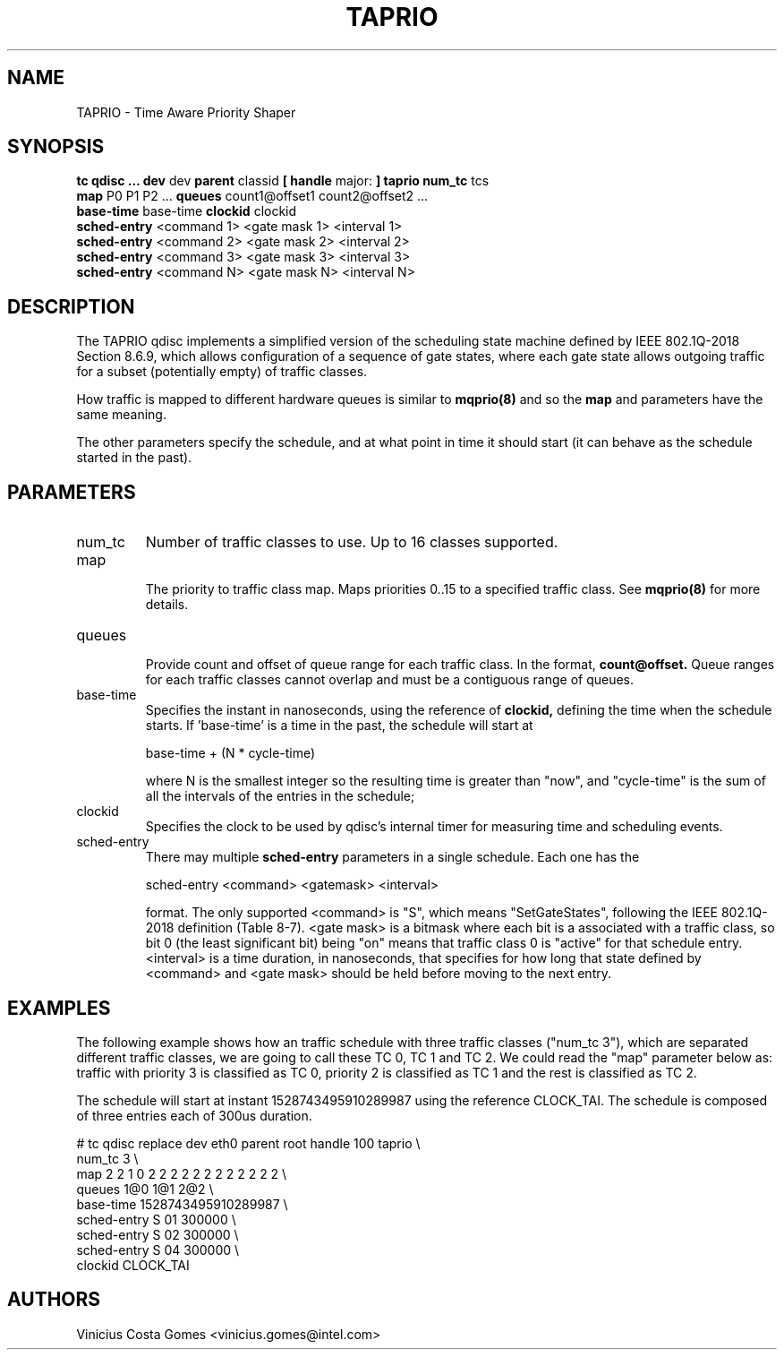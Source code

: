 .TH TAPRIO 8 "25 Sept 2018" "iproute2" "Linux"
.SH NAME
TAPRIO \- Time Aware Priority Shaper
.SH SYNOPSIS
.B tc qdisc ... dev
dev
.B parent
classid
.B [ handle
major:
.B ] taprio num_tc
tcs
.ti +8
.B map
P0 P1 P2 ...
.B queues
count1@offset1 count2@offset2 ...
.ti +8
.B base-time
base-time
.B clockid
clockid
.ti +8
.B sched-entry
<command 1> <gate mask 1> <interval 1>
.ti +8
.B sched-entry
<command 2> <gate mask 2> <interval 2>
.ti +8
.B sched-entry
<command 3> <gate mask 3> <interval 3>
.ti +8
.B sched-entry
<command N> <gate mask N> <interval N>

.SH DESCRIPTION
The TAPRIO qdisc implements a simplified version of the scheduling
state machine defined by IEEE 802.1Q-2018 Section 8.6.9, which allows
configuration of a sequence of gate states, where each gate state
allows outgoing traffic for a subset (potentially empty) of traffic
classes.

How traffic is mapped to different hardware queues is similar to
.BR mqprio(8)
and so the
.B map
and
.Q queues
parameters have the same meaning.

The other parameters specify the schedule, and at what point in time
it should start (it can behave as the schedule started in the past).

.SH PARAMETERS
.TP
num_tc
.BR
Number of traffic classes to use. Up to 16 classes supported.

.TP
map
.br
The priority to traffic class map. Maps priorities 0..15 to a specified
traffic class. See
.BR mqprio(8)
for more details.

.TP
queues
.br
Provide count and offset of queue range for each traffic class. In the
format,
.B count@offset.
Queue ranges for each traffic classes cannot overlap and must be a
contiguous range of queues.

.TP
base-time
.br
Specifies the instant in nanoseconds, using the reference of
.B clockid,
defining the time when the schedule starts. If 'base-time' is a time
in the past, the schedule will start at

base-time + (N * cycle-time)

where N is the smallest integer so the resulting time is greater than
"now", and "cycle-time" is the sum of all the intervals of the entries
in the schedule;

.TP
clockid
.br
Specifies the clock to be used by qdisc's internal timer for measuring
time and scheduling events.

.TP
sched-entry
.br
There may multiple
.B sched-entry
parameters in a single schedule. Each one has the

sched-entry <command> <gatemask> <interval>

format. The only supported <command> is "S", which
means "SetGateStates", following the IEEE 802.1Q-2018 definition
(Table 8-7). <gate mask> is a bitmask where each bit is a associated
with a traffic class, so bit 0 (the least significant bit) being "on"
means that traffic class 0 is "active" for that schedule entry.
<interval> is a time duration, in nanoseconds, that specifies for how
long that state defined by <command> and <gate mask> should be held
before moving to the next entry.

.SH EXAMPLES

The following example shows how an traffic schedule with three traffic
classes ("num_tc 3"), which are separated different traffic classes,
we are going to call these TC 0, TC 1 and TC 2. We could read the
"map" parameter below as: traffic with priority 3 is classified as TC
0, priority 2 is classified as TC 1 and the rest is classified as TC
2.

The schedule will start at instant 1528743495910289987 using the
reference CLOCK_TAI. The schedule is composed of three entries each of
300us duration.

.EX
# tc qdisc replace dev eth0 parent root handle 100 taprio \\
              num_tc 3 \\
              map 2 2 1 0 2 2 2 2 2 2 2 2 2 2 2 2 \\
              queues 1@0 1@1 2@2 \\
              base-time 1528743495910289987 \\
              sched-entry S 01 300000 \\
              sched-entry S 02 300000 \\
              sched-entry S 04 300000 \\
              clockid CLOCK_TAI
.EE


.SH AUTHORS
Vinicius Costa Gomes <vinicius.gomes@intel.com>
